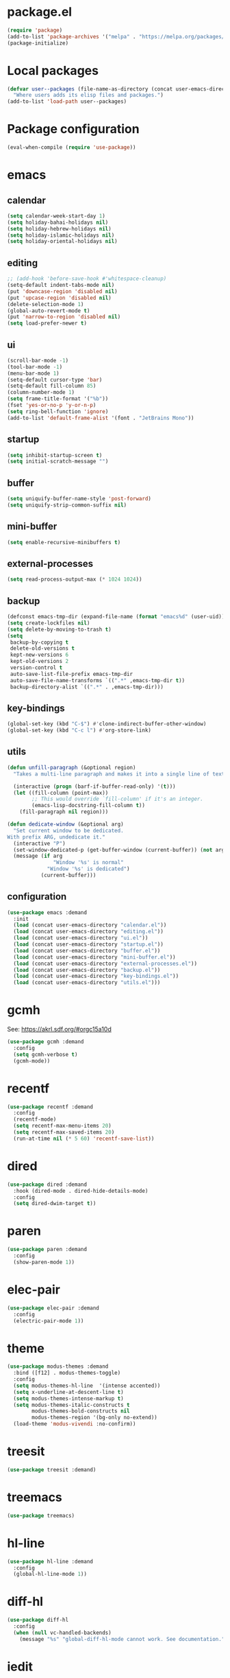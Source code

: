 #+PROPERTY: header-args:emacs-lisp :tangle init.el :comments org

* package.el

#+begin_src emacs-lisp
(require 'package)
(add-to-list 'package-archives '("melpa" . "https://melpa.org/packages/") t)
(package-initialize)
#+end_src

* Local packages

#+begin_src emacs-lisp
(defvar user--packages (file-name-as-directory (concat user-emacs-directory "elisp"))
  "Where users adds its elisp files and packages.")
(add-to-list 'load-path user--packages)
#+end_src

* Package configuration

#+begin_src emacs-lisp
(eval-when-compile (require 'use-package))
#+end_src

* emacs

** calendar
:PROPERTIES:
:header-args:emacs-lisp: :tangle calendar.el
:END:

#+begin_src emacs-lisp
(setq calendar-week-start-day 1)
(setq holiday-bahai-holidays nil)
(setq holiday-hebrew-holidays nil)
(setq holiday-islamic-holidays nil)
(setq holiday-oriental-holidays nil)
#+end_src

** editing
:PROPERTIES:
:header-args:emacs-lisp: :tangle editing.el
:END:

#+begin_src emacs-lisp
;; (add-hook 'before-save-hook #'whitespace-cleanup)
(setq-default indent-tabs-mode nil)
(put 'downcase-region 'disabled nil)
(put 'upcase-region 'disabled nil)
(delete-selection-mode 1)
(global-auto-revert-mode t)
(put 'narrow-to-region 'disabled nil)
(setq load-prefer-newer t)
#+end_src

** ui
:PROPERTIES:
:header-args:emacs-lisp: :tangle ui.el
:END:

#+begin_src emacs-lisp
(scroll-bar-mode -1)
(tool-bar-mode -1)
(menu-bar-mode 1)
(setq-default cursor-type 'bar)
(setq-default fill-column 85)
(column-number-mode 1)
(setq frame-title-format '("%b"))
(fset 'yes-or-no-p 'y-or-n-p)
(setq ring-bell-function 'ignore)
(add-to-list 'default-frame-alist '(font . "JetBrains Mono"))
#+end_src

** startup
:PROPERTIES:
:header-args:emacs-lisp: :tangle startup.el
:END:

#+begin_src emacs-lisp
(setq inhibit-startup-screen t)
(setq initial-scratch-message "")
#+end_src

** buffer
:PROPERTIES:
:header-args:emacs-lisp: :tangle buffer.el
:END:

#+begin_src emacs-lisp
(setq uniquify-buffer-name-style 'post-forward)
(setq uniquify-strip-common-suffix nil)
#+end_src

** mini-buffer
:PROPERTIES:
:header-args:emacs-lisp: :tangle mini-buffer.el
:END:

#+begin_src emacs-lisp
(setq enable-recursive-minibuffers t)
#+end_src

** external-processes
:PROPERTIES:
:header-args:emacs-lisp: :tangle external-processes.el
:END:

#+begin_src emacs-lisp
(setq read-process-output-max (* 1024 1024))
#+end_src

** backup
:PROPERTIES:
:header-args:emacs-lisp: :tangle backup.el
:END:

#+begin_src emacs-lisp
(defconst emacs-tmp-dir (expand-file-name (format "emacs%d" (user-uid)) temporary-file-directory))
(setq create-lockfiles nil)
(setq delete-by-moving-to-trash t)
(setq
 backup-by-copying t
 delete-old-versions t
 kept-new-versions 6
 kept-old-versions 2
 version-control t
 auto-save-list-file-prefix emacs-tmp-dir
 auto-save-file-name-transforms `((".*" ,emacs-tmp-dir t))
 backup-directory-alist `((".*" . ,emacs-tmp-dir)))
#+end_src

** key-bindings
:PROPERTIES:
:header-args:emacs-lisp: :tangle key-bindings.el
:END:

#+begin_src emacs-lisp
(global-set-key (kbd "C-$") #'clone-indirect-buffer-other-window)
(global-set-key (kbd "C-c l") #'org-store-link)
#+end_src

** utils
:PROPERTIES:
:header-args:emacs-lisp: :tangle utils.el
:END:

#+begin_src emacs-lisp
(defun unfill-paragraph (&optional region)
  "Takes a multi-line paragraph and makes it into a single line of text."

  (interactive (progn (barf-if-buffer-read-only) '(t)))
  (let ((fill-column (point-max))
        ;; This would override `fill-column' if it's an integer.
        (emacs-lisp-docstring-fill-column t))
    (fill-paragraph nil region)))

(defun dedicate-window (&optional arg)
  "Set current window to be dedicated.
With prefix ARG, undedicate it."
  (interactive "P")
  (set-window-dedicated-p (get-buffer-window (current-buffer)) (not arg))
  (message (if arg
               "Window '%s' is normal"
             "Window '%s' is dedicated")
           (current-buffer)))
#+end_src

** configuration

#+begin_src emacs-lisp
(use-package emacs :demand
  :init
  (load (concat user-emacs-directory "calendar.el"))
  (load (concat user-emacs-directory "editing.el"))
  (load (concat user-emacs-directory "ui.el"))
  (load (concat user-emacs-directory "startup.el"))
  (load (concat user-emacs-directory "buffer.el"))
  (load (concat user-emacs-directory "mini-buffer.el"))
  (load (concat user-emacs-directory "external-processes.el"))
  (load (concat user-emacs-directory "backup.el"))
  (load (concat user-emacs-directory "key-bindings.el"))
  (load (concat user-emacs-directory "utils.el")))
#+end_src

* gcmh
See: https://akrl.sdf.org/#orgc15a10d

#+begin_src emacs-lisp
(use-package gcmh :demand
  :config
  (setq gcmh-verbose t)
  (gcmh-mode))
#+end_src

* recentf

#+begin_src emacs-lisp
(use-package recentf :demand
  :config
  (recentf-mode)
  (setq recentf-max-menu-items 20)
  (setq recentf-max-saved-items 20)
  (run-at-time nil (* 5 60) 'recentf-save-list))
#+end_src

* dired

#+begin_src emacs-lisp
(use-package dired :demand
  :hook (dired-mode . dired-hide-details-mode)
  :config
  (setq dired-dwim-target t))
#+end_src

* paren

#+begin_src emacs-lisp
(use-package paren :demand
  :config
  (show-paren-mode 1))
#+end_src

* elec-pair

#+begin_src emacs-lisp
(use-package elec-pair :demand
  :config
  (electric-pair-mode 1))
#+end_src

* theme

#+begin_src emacs-lisp
(use-package modus-themes :demand
  :bind ([f12] . modus-themes-toggle)
  :config
  (setq modus-themes-hl-line  '(intense accented))
  (setq x-underline-at-descent-line t)
  (setq modus-themes-intense-markup t)
  (setq modus-themes-italic-constructs t
        modus-themes-bold-constructs nil
        modus-themes-region '(bg-only no-extend))
  (load-theme 'modus-vivendi :no-confirm))
#+end_src

* treesit

#+begin_src emacs-lisp
(use-package treesit :demand)
#+end_src

* treemacs

#+begin_src emacs-lisp
(use-package treemacs)
#+end_src

* hl-line

#+begin_src emacs-lisp
(use-package hl-line :demand
  :config
  (global-hl-line-mode 1))
#+end_src

* diff-hl

#+begin_src emacs-lisp
(use-package diff-hl
  :config
  (when (null vc-handled-backends)
    (message "%s" "global-diff-hl-mode cannot work. See documentation.")))
#+end_src

* iedit

#+begin_src emacs-lisp
(use-package iedit :demand
  :bind ("C-;" . iedit-mode))
#+end_src

* repeat

#+begin_src emacs-lisp
(use-package repeat :demand)
#+end_src

* imenu

#+begin_src emacs-lisp
(use-package imenu :demand
  :config
  (setq imenu-auto-rescan t))
#+end_src

* tab-bar

#+begin_src emacs-lisp
(use-package tab-bar :demand
  :config
  (tab-bar-mode))
#+end_src

* avy

#+begin_src emacs-lisp
(use-package avy :demand
  :bind
  ("C-:" . avy-goto-char))
#+end_src

* expand-region

#+begin_src emacs-lisp
(use-package expand-region :demand
  :bind
  ("C-<" . er/expand-region))
#+end_src

* magit

#+begin_src emacs-lisp
(use-package magit
  :config
  (defun transient-prefix-object ()
    (or transient--prefix transient-current-prefix))
  :bind
  (("C-x g" . magit-status)))
#+end_src

* paredit

#+begin_src emacs-lisp
(use-package paredit
  :hook
  (emacs-lisp-mode . paredit-mode)
  (scheme-mode . paredit-mode))
#+end_src

* rainbow-delimiters

#+begin_src emacs-lisp
(use-package rainbow-delimiters
  :hook (prog-mode . rainbow-delimiters-mode))
#+end_src

* geiser

#+begin_src emacs-lisp
(use-package geiser
  :config
  (setq geiser-active-implementations '(guile))
  :hook
  (scheme-mode . turn-on-geiser-mode))

(use-package geiser-guile :demand
  :config
  (add-to-list 'geiser-guile-load-path "~/src/guix"))

(use-package macrostep :demand)

(use-package macrostep-geiser :demand
  :after geiser-mode
  :config (add-hook 'geiser-mode-hook #'macrostep-geiser-setup))

(use-package macrostep-geiser :demand
  :after geiser-repl
  :config (add-hook 'geiser-repl-mode-hook #'macrostep-geiser-setup))
#+end_src

* rg

#+begin_src emacs-lisp
(use-package rg :demand
  :config
  (rg-enable-default-bindings)
  (setq rg-command-line-flags '()))
#+end_src

* vertico

#+begin_src emacs-lisp
(use-package vertico :demand
  :config
  (vertico-mode)
  (setq vertico-scroll-margin 0)
  (setq vertico-count 20)
  (setq vertico-resize t)
  (setq vertico-cycle t))
#+end_src

* consult

#+begin_src emacs-lisp
(use-package consult :demand
  :bind
  (("C-s" . consult-line)
   ("C-r" . consult-ripgrep)
   ("C-c f" . consult-find)
   ("M-." . xref-find-definitions)
   ("M-i" . consult-imenu)
   ("C-x b" . consult-buffer)
   ("C--" . consult-mark)
   ("C-y" . consult-yank-replace)
   ("C-z" . consult-recent-file)
   ("M-g g" . consult-goto-line))
  :hook
  (completion-list-mode . consult-preview-at-point-mode)
  :config
  (advice-add #'register-preview :override #'consult-register-window)
  (setq xref-show-xrefs-function #'consult-xref
        xref-show-definitions-function #'consult-xref))
#+end_src

* orderless

#+begin_src emacs-lisp
(use-package orderless :demand
  :custom
  (completion-styles '(orderless basic))
  (completion-category-overrides '((file (styles basic partial-completion)))))
#+end_src

* marginalia

#+begin_src emacs-lisp
(use-package marginalia :demand
  :bind (:map minibuffer-local-map
         ("M-A" . marginalia-cycle))

  :config
  (marginalia-mode))
#+end_src

* yasnippet

#+begin_src emacs-lisp
(use-package yasnippet :demand
  :init
  (require 'f)
  :config
  (setq yas--default-user-snippets-dir nil)
  (add-to-list 'yas-snippet-dirs (f-join user-emacs-directory "snippets"))
  (setq yas-new-snippet-default
        "# -*- mode: snippet -*-
# name: $1
# key: ${2:${1:$(yas--key-from-desc yas-text)}}
# expand-env: ((yas-indent-line 'fixed) (yas-wrap-around-region 'nil))
# --
$0`(yas-escape-text yas-selected-text)`")
  (yas-global-mode))
#+end_src

* corfu

#+begin_src emacs-lisp
(use-package corfu :demand
  :config
  (setq corfu-cycle t)
  (setq corfu-auto t)
  (setq corfu-separator ?\s)
  (setq corfu-scroll-margin 5)
  (global-corfu-mode))
#+end_src

* savehist

#+begin_src emacs-lisp
(use-package savehist :demand
  :config
  (savehist-mode))
#+end_src

* multiple-cursors

#+begin_src emacs-lisp
(use-package multiple-cursors :demand
  :bind (("M-m" . mc/edit-lines)))
#+end_src

* olivetti

#+begin_src emacs-lisp
(use-package olivetti :demand
  :config
  (setq olivetti-body-width 100))
#+end_src

* css

#+begin_src emacs-lisp
(use-package css-ts-mode
  :mode "\\.css\\'"
  :init
  (add-to-list 'major-mode-remap-alist '(css-mode . css-ts-mode)))
#+end_src

* epa-file

#+begin_src emacs-lisp
(use-package epa-file
  :config
  (epa-file-enable)
  (setq epa-file-name-regexp "\\.\\(gpg\\|asc\\)$")
  (epa-file-name-regexp-update)

  :hook
  ((find-file . user--protect-secret-files)
   (after-save . user--protect-secret-files)))

(defun user--protect-secret-files ()
  "Make files with .gpg or .asc extensions read-only when opened or saved."
  (when-let ((file-path (buffer-file-name)))
    (when (string-match-p ".*\\.\\(?:asc\\|gpg\\)$" file-path)
      (read-only-mode 1))))
#+end_src

* JavaScript

#+begin_src emacs-lisp
(use-package js
  :mode ("\\.js\\'" . js-ts-mode))
#+end_src

* JSON

#+begin_src emacs-lisp
(use-package json
  :mode ("\\.json\\'" . json-ts-mode))
#+end_src

* web-mode

#+begin_src emacs-lisp
(use-package web-mode
  :mode ("\\.html?\\'" . web-mode)
  :config
  (setq web-mode-indent-style 1)
  (setq web-mode-markup-indent-offset 2)
  (setq web-mode-css-indent-offset 2)
  (setq web-mode-code-indent-offset 2))
#+end_src

* sh-script

#+begin_src emacs-lisp
(use-package sh-mode
  :mode "\\.bash\\'"
  :init
  (add-to-list 'major-mode-remap-alist '(sh-mode . bash-ts-mode))
  (let* ((bash-ls-cmd "bash-language-server")
         (exit-status (call-process bash-ls-cmd nil nil nil "--version")))
    (unless (= exit-status 0)
      (message "WARNING: %s not found; bash language server functionality might
be limited." bash-ls-cmd)))
  :config
  (setq sh-basic-offset 2
        sh-indentation 2)
  :hook
  (bash-ts-mode . eglot-ensure))
#+end_src

* elixir

#+begin_src emacs-lisp
(use-package elixir-mode
  :mode (("\\.ex\\'" . elixir-mode)
         ("\\.exs\\'" . elixir-mode))
  :init
  (add-to-list 'major-mode-remap-alist '(elixir-mode . elixir-ts-mode)))

(use-package elixir-ts-mode
  :preface
  (unless (treesit-language-available-p 'elixir)
    (elixir-ts-install-grammar))
  :config
  (autoload 'elixir-ts-mode "elixir-ts-mode" "Major mode for Elixir" t))

(use-package heex-ts-mode
  :mode "\\.heex\\'"
  :preface
  (unless (treesit-language-available-p 'heex)
    (heex-ts-install-grammar)))
#+end_src

* pyvenv

#+begin_src emacs-lisp
(use-package pyvenv)
#+end_src

* flycheck

#+begin_src emacs-lisp
(use-package flycheck
  :config
  (flycheck-package-setup))
#+end_src

* locs-and-refs

#+begin_src emacs-lisp
(use-package locs-and-refs :demand
  :config
  (load-theme 'modus-vivendi t)
  (modus-themes-with-colors
     (custom-set-faces
      `(locs-and-refs-location-face
        ((t (:foreground ,magenta-faint :underline t))))
      `(locs-and-refs-reference-face
        ((t (:foreground ,red-faint :underline t))))))
  (locs-and-refs-mode))
#+end_src

* org-tidy

#+begin_src emacs-lisp
(use-package org-tidy)
#+end_src

* org-patches
:PROPERTIES:
:header-args:emacs-lisp+: :tangle elisp/org-patches.el
:END:

** Property drawers are removed after tangling

#+begin_src emacs-lisp
(defun user--org-remove-property-drawers ()
  "After tangling, remove all :PROPERTIES: drawers."
  (save-excursion
    (let ((inhibit-modification-hooks t)
          (modified-p (buffer-modified-p)))
      (goto-char (point-min))
      (while (re-search-forward ".*:PROPERTIES:$" nil t)
        (let ((start (line-beginning-position)))
          (when (re-search-forward ".*:END:\n" nil t)
            (delete-region start (point)))))
      (set-buffer-modified-p modified-p))))
(add-hook 'org-babel-post-tangle-hook #'user--org-remove-property-drawers)
#+end_src

** org-babel-spec-to-string is fixed
Like the original version
but do not insert useless new line.

#+begin_src emacs-lisp
(defun org-babel-spec-to-string (spec)
  "Insert SPEC into the current file.

Insert the source-code specified by SPEC into the current source
code file.  This function uses `comment-region' which assumes
that the appropriate major-mode is set.  SPEC has the form:

  (start-line file link source-name params body comment)"
  (pcase-let*
      ((`(,start ,file ,link ,source ,info ,body ,comment) spec)
       (comments (cdr (assq :comments info)))
       (link? (or (string= comments "both") (string= comments "link")
                  (string= comments "yes") (string= comments "noweb")))
       (link-data `(("start-line" . ,(number-to-string start))
                    ("file" . ,file)
                    ("link" . ,link)
                    ("source-name" . ,source)))
       (insert-comment (lambda (text)
                         (when (and comments
                                    (not (string= comments "no"))
                                    (org-string-nw-p text))
                           (if org-babel-tangle-uncomment-comments
                               ;; Plain comments: no processing.
                               (insert text)
                             ;; Ensure comments are made to be comments.  Also ignore
                             ;; invisible characters when commenting.
                             (comment-region
                              (point)
                              (progn (insert (org-no-properties text))
                                     (point))))))))
    (when comment (funcall insert-comment comment))
    (when link?
      (funcall insert-comment
               (org-fill-template
                org-babel-tangle-comment-format-beg link-data)))
    (insert body "\n")
    (when link?
      (funcall insert-comment
               (org-fill-template
                org-babel-tangle-comment-format-end link-data)))))
#+end_src

** Try to format all JS code blocks
- λ()
  - point :≡ point-min()
  - search-next-code-block() ≡
    - error[msg] ⇒ message(msg)
    - nil ⇒ ■
    - pair[start end] ⇒
      - format-code extract-code(start end) ≡
        - error[msg] ⇒ message(msg)
        - formatted-code ⇒ replace-code(start end formatted-code)
      - point :≡ end
      - λ()

#+begin_src emacs-lisp
(defun user-format-all-js-code-blocks ()
  "Format all JavaScript code blocks in the current buffer using Biomejs or Prettier.
If neither Prettier nor Biomejs is found in the PATH, signal an error.
Iteratively processes all blocks marked with the 'js' tag."
  (interactive)
  (save-excursion
    (goto-char (point-min))
    (while (not (eobp))
      (pcase (user--next-code-block "js")
        ('nil
         (message "All JS code blocks have been formatted using %s" (user--format-code-cmd))
         (end-of-buffer))
        (`(:error ,msg)
         (user-error msg))
        (`(,start ,end)
         (pcase (user--format-code (user--extract-code start end)
                                   (get-buffer-create "*Formatting errors*"))
           (`(:error ,msg)
            (message "Code block starting at %s has not been formatted.\n%s" start msg)

            (goto-char end))
           (formatted-code
            (user--replace-code start end formatted-code)
            (goto-char start)
            (pcase (user--next-code-block "js")
              (`(,start ,end)
               (goto-char end))))))))))

(defun user--next-code-block (tag)
  "Find the next code block tagged with TAG in the current buffer.
Returns nil if no block is found, or a list (START END) indicating
the region of the block, or an error if an unmatched block is found."
  (save-excursion
    (let ((case-fold-search t) begin-re end-re start)
      (setq begin-re
            (rx-to-string `(seq bol (0+ " ") "#+begin_src" (1+ " ") (literal ,tag) (not word))))
      (pcase (search-forward-regexp begin-re nil t)
        ('nil nil)
        (_
         (backward-char)
         (forward-line 1)
         (setq start (point))
         (setq end-re (rx-to-string '(seq bol (0+ " ") "#+end_src" (0+ " "))))
         (pcase (search-forward-regexp end-re nil t)
           ('nil
            (list :error (format "start of code block at %s has no matching end")))
           (_
            (beginning-of-line)
            (list start (point)))))))))

(defun user--extract-code (start end)
  "Extract the code between START and END in the current buffer.
Returns the content of the region as a string."
  (buffer-substring-no-properties start end))

(defun user--replace-code (start end code)
  "Replace the content between START and END with CODE in the current buffer."
  (save-excursion
    (kill-region start end)
    (goto-char start)
    (insert code)))

(defun user--format-code (code error-buffer)
  "Format the given CODE using Prettier.
If formatting succeeds, return the formatted code as a string.
If an error occurs, insert the error message into ERROR-BUFFER
and return an error indicator."
  (if (string= code "")
      ""
    (let (return-code)
      (with-temp-buffer
        (insert code)
        (setq return-code
              (shell-command-on-region
               (point-min)
               (point-max)
               (user--format-code-cmd)
               (current-buffer) t
               error-buffer))
        (pcase return-code
          (0
           (buffer-substring-no-properties (point-min) (point-max)))
          (_
           (list :error (format "Formatting error. See buffer %s" (buffer-name error-buffer)))))))))

(setq user--format-code-cmd-cache nil)
(defun user--format-code-cmd ()
  (if (null user--format-code-cmd-cache)
      (setq user--format-code-cmd-cache
            (pcase (executable-find "biome")
              ((and (pred stringp) path)
               (format "%s format --indent-style space --indent-width 4 --stdin-file-path tmp.js" path))
              (_
               (pcase (executable-find "prettier")
                 ((and (pred stringp) path)
                  (format "%s --stdin-filepath tmp.js" path))
                 (_
                  (user-error "neither biome nor prettier in the PATH"))))))
    user--format-code-cmd-cache))
#+end_src

** provide

#+begin_src emacs-lisp
(provide 'org-patches)
#+end_src

* org
:PROPERTIES:
:ID:       cc511d66-615b-4a92-8481-fb63ba23c43f
:END:

#+begin_src emacs-lisp
(use-package org
  :bind
  (("C-c C-l" . org-insert-link)
   ("M-RET" . org-insert-heading)
   ("M-<right>" . org-metaright))

  :config
  (add-to-list 'org-src-lang-modes '("js" . js-ts))
  (setq org-ellipsis " ")
  (setq org-hide-leading-stars t)
  (setq org-startup-indented t)
  (setq org-src-preserve-indentation t)
  (setq org-hide-emphasis-markers t)
  (setq org-todo-keywords
        '((sequence "TODO(t)" "WAITING(w)" "|" "DONE(d)" "FAILED(f)" "CANCELED(c)")))
  (setq org-todo-keyword-faces
        '(("TODO" . (:foreground "red" :family "JetBrains Mono" :height 0.9))
          ("WAITING" . (:foreground "orange" :family "JetBrains Mono" :height 0.9))
          ("FAILED" . (:foreground "purple" :family "JetBrains Mono" :height 0.9))
          ("DONE" . (:foreground "green" :family "JetBrains Mono" :height 0.9))
          ("CANCELED" . (:foreground "grey" :family "JetBrains Mono" :height 0.9))))
  (setq org-log-into-drawer t)
  (setq org-clock-into-drawer t)
  (org-babel-do-load-languages
   'org-babel-load-languages
   '((emacs-lisp . t)
     (C . t)
     (css . t)
     (shell . t)
     (lisp . t)
     (scheme . t)
     (dot . t)
     (awk . t)
     (R . t)
     (python . t)
     (js . t)))
  (setq org-src-fontify-natively t)
  (setq org-id-link-to-org-use-id t)
  (setq org-link-keep-stored-after-insertion t)

  (defun org-for-all-headings-add-id ()
    "Generate ID for any headings that are missing one"
    (interactive)
    (org-map-entries
     (lambda ()
       (let ((ID (org-entry-get (point) "ID")))
         (when (null ID)
           (org-entry-put (point) "ID" (org-id-new)))))))

  (require 'org-patches))
#+end_src

* org-agenda
:PROPERTIES:
:ID:       13586139-b0d3-406c-a3bc-e683ccc194e9
:END:

#+begin_src emacs-lisp
(use-package org-agenda :demand
  :bind (("C-c a" . org-agenda))

  :config
  (setq org-agenda-skip-scheduled-if-done nil
        org-agenda-span 'day
        org-agenda-show-future-repeats 'next
        org-columns-default-format-for-agenda "%SCHEDULED %CATEGORY %TODO %ITEM %Effort(Effort){:}"
        org-deadline-warning-days 1
        org-agenda-sorting-strategy '(time-up todo-state-down priority-down)
        org-agenda-prefix-format
        '((agenda . " %-12t %-18:c %s")
          (todo . " %i %-12:c")
          (tags . " %i %-12:c")
          (search . " %i %-12:c"))
        org-agenda-time-grid
        '((daily today require-timed)
          (600 2400)
          " ┄┄┄┄┄ " "┄┄┄┄┄┄┄┄┄┄┄┄┄┄┄"))

  (defun user--set-org-agenda-files (&rest _rest)
    "Dynamically set org-agenda-files based on TODO keywords in .org files."
    (let* ((keywords (with-temp-buffer
                       (org-mode)
                       (concat "(" (mapconcat #'identity org-todo-keywords-1 "|") ")")))
           (command (format "rg -u -m 1 -l -g '*.%s' '^\\*+ +%s' ~" "%s" keywords))
           (files (s-split "\n" (s-trim (shell-command-to-string (format command "org"))))))
      (setq org-agenda-files (seq-filter #'user--set-org-agenda-files-filters files))
      (message (string-join org-agenda-files "\n"))))

  (defun user--set-org-agenda-files-filters (file)
    (not (or (string-match-p ".*worg.*" file)
             (string-match-p ".*/dl-python-extracteur/tests/.*" file)
             (string-match-p ".*/dl-python-docparser/tests/.*" file))))

  (advice-add #'org-agenda :before #'user--set-org-agenda-files))
#+end_src

* local extension

#+begin_src emacs-lisp
(defun extend-init-locally ()
  (let* ((env-var "EMACS_INIT_EXTENSION")
         (local-conf (getenv env-var)))
    (if (and local-conf (file-exists-p local-conf))
        (load-file local-conf)
      (message "INFO: no local extension to default init.el has been found.
Set %s to a local elisp file to run it after init.el"
               env-var))))
(extend-init-locally)
#+end_src

* Local Variables  :noexport:
# Local Variables:
# org-confirm-babel-evaluate: nil
# fill-column: 85
# End:
